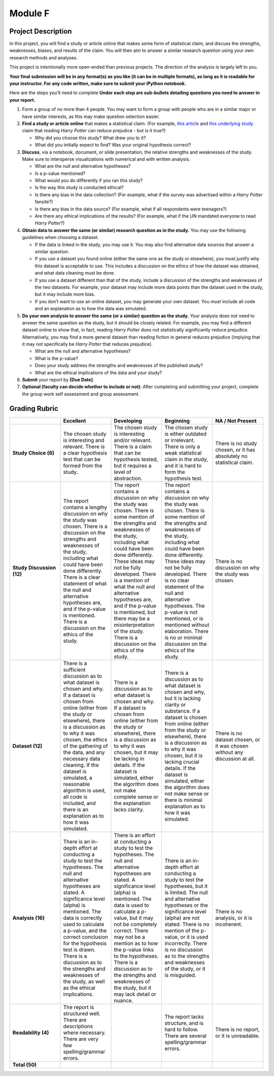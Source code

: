 .. Copyright (C)  Google, Runestone Interactive LLC
   This work is licensed under the Creative Commons Attribution-ShareAlike 4.0
   International License. To view a copy of this license, visit
   http://creativecommons.org/licenses/by-sa/4.0/.


Module F
========

Project Description
-------------------

In this project, you will find a study or article online that makes some form of
statistical claim, and discuss the strengths, weaknesses, biases, and results of
the claim. You will then aim to answer a similar research question using your
own research methods and analyses.

This project is intentionally more open-ended than previous projects. The
direction of the analysis is largely left to you.

**Your final submission will be in any format(s) as you like (it can be in
multiple formats), as long as it is readable for your instructor. For any code
written, make sure to submit your iPython notebook.**

Here are the steps you’ll need to complete  **Under each step are sub-bullets
detailing questions you need to answer in your report.**

1.  Form a group of no more than 4 people. You may want to form a group with
    people who are in a similar major or have similar interests, as this may
    make question selection easier.

2.  **Find a study or article online** that makes a statistical claim. (For
    example, `this article`_ and `this underlying study`_ claim that reading
    *Harry Potter* can reduce prejudice - but is it true?)

    -   Why did you choose this study? What drew you to it?
    -   What did you initially expect to find? Was your original hypothesis
        correct?

3.  **Discuss**, via a notebook, document, or slide presentation, the relative
    strengths and weaknesses of the study. Make sure to intersperse
    visualizations with numerical and with written analysis.

    -   What are the null and alternative hypotheses?
    -   Is a p-value mentioned?
    -   What would you do differently if you ran this study?
    -   Is the way this study is conducted ethical?
    -   Is there any bias in the data collection? (For example, what if the
        survey was advertised within a *Harry Potter* fansite?)
    -   Is there any bias in the data source? (For example, what if all
        respondents were teenagers?)
    -   Are there any ethical implications of the results? (For example, what if
        the UN mandated everyone to read *Harry Potter*?)

4.  **Obtain data to answer the same (or similar) research question as in the
    study.** You may use the following guidelines when choosing a dataset.

    -   If the data is linked in the study, you may use it. You may also find
        alternative data sources that answer a similar question.
    -   If you use a dataset you found online (either the same one as the study
        or elsewhere), you must justify why this dataset is acceptable to use.
        This includes a discussion on the ethics of how the dataset was
        obtained, and what data cleaning must be done.
    -   If you use a dataset different than that of the study, include a
        discussion of the strengths and weaknesses of the two datasets. For
        example, your dataset may include more data points than the dataset used
        in the study, but it may include more bias.
    -   If you don’t want to use an online dataset, you may generate your own
        dataset. You *must* include all code and an explanation as to how the
        data was simulated.

5.  **Do your own analysis to answer the same (or a similar) question as the
    study.** Your analysis does not need to answer the same question as the
    study, but it should be closely related. For example, you may find a
    different dataset online to show that, in fact, reading *Harry Potter* does
    not statistically significantly reduce prejudice. Alternatively, you may
    find a more general dataset than reading fiction in general reduces
    prejudice (implying that it may not specifically be *Harry Potter* that
    reduces prejudice).

    -   What are the null and alternative hypotheses?
    -   What is the p-value?
    -   Does your study address the strengths and weaknesses of the published
        study?
    -   What are the ethical implications of the data and your study?

6.  **Submit** your report by **[Due Date]**.

7.  **Optional (faculty can decide whether to include or not)**: After
    completing and submitting your project, complete the group work self
    assessment and group assessment.


Grading Rubric
--------------

.. list-table::
   :widths: 20 20 20 20 20
   :header-rows: 1
   :stub-columns: 1
   :align: left

   * -
     - **Excellent**
     - **Developing**
     - **Beginning**
     - **NA / Not Present**

   * - **Study Choice (6)**
     - The chosen study is interesting and relevant. There is a clear hypothesis
       test that can be formed from the study.
     - The chosen study is interesting and/or relevant. There is a claim that
       can be hypothesis tested, but it requires a level of abstraction.
     - The chosen study is either outdated or irrelevant. There is only a weak
       statistical claim in the study, and it is hard to form the hypothesis
       test.
     - There is no study chosen, or it has absolutely no statistical claim.

   * - **Study Discussion (12)**
     - The report contains a lengthy discussion on why the study was chosen.
       There is a discussion on the strengths and weaknesses of the study,
       including what could have been done differently. There is a clear
       statement of what the null and alternative hypotheses are, and if the
       p-value is mentioned. There is a discussion on the ethics of the study.
     - The report contains a discussion on why the study was chosen. There is
       some mention of the strengths and weaknesses of the study, including what
       could have been done differently. These ideas may not be fully developed.
       There is a mention of what the null and alternative hypotheses are, and
       if the p-value is mentioned, but there may be a misinterpretation of the
       study. There is a discussion on the ethics of the study.
     - The report contains a discussion on why the study was chosen. There is
       some mention of the strengths and weaknesses of the study, including what
       could have been done differently. These ideas may not be fully developed.
       There is no clear statement of the null and alternative hypotheses. The
       p-value is not mentioned, or is mentioned without elaboration. There is
       no or minimal discussion on the ethics of the study.
     - There is no discussion on why the study was chosen.

   * - **Dataset (12)**
     - There is a sufficient discussion as to what dataset is chosen and why. If
       a dataset is chosen from online (either from the study or elsewhere),
       there is a discussion as to why it was chosen, the ethics of the
       gathering of the data, and any necessary data cleaning. If the dataset is
       simulated, a reasonable algorithm is used, all code is included, and
       there is an explanation as to how it was simulated.
     - There is a discussion as to what dataset is chosen and why. If a dataset
       is chosen from online (either from the study or elsewhere), there is a
       discussion as to why it was chosen, but it may be lacking in details. If
       the dataset is simulated, either the algorithm does not make complete
       sense or the explanation lacks clarity.
     - There is a discussion as to what dataset is chosen and why, but it is
       lacking clarity or substance. If a dataset is chosen from online (either
       from the study or elsewhere), there is a discussion as to why it was
       chosen, but it is lacking crucial details. If the dataset is simulated,
       either the algorithm does not make sense or there is minimal explanation
       as to how it was simulated.
     - There is no dataset chosen, or it was chosen without any discussion at
       all.

   * - **Analysis (16)**
     - There is an in-depth effort at conducting a study to test the hypotheses.
       The null and alternative hypotheses are stated. A significance level
       (alpha) is mentioned. The data is correctly used to calculate a p-value,
       and the correct conclusion for the hypothesis test is drawn. There is a
       discussion as to the strengths and weaknesses of the study, as well as
       the ethical implications.
     - There is an effort at conducting a study to test the hypotheses. The null
       and alternative hypotheses are stated. A significance level (alpha) is
       mentioned. The data is used to calculate a p-value, but it may not be
       completely correct. There may not be a mention as to how the p-value
       links to the hypotheses. There is a discussion as to the strengths and
       weaknesses of the study, but it may lack detail or nuance.
     - There is an in-depth effort at conducting a study to test the hypotheses,
       but it is limited. The null and alternative hypotheses or the
       significance level (alpha) are not stated.  There is no mention of the
       p-value, or it is used incorrectly. There is no discussion as to the
       strengths and weaknesses of the study, or it is misguided.
     - There is no analysis, or it is incoherent.

   * - **Readability (4)**
     - The report is structured well. There are descriptions where necessary.
       There are very few spelling/grammar errors.
     -
     - The report lacks structure, and is hard to follow. There are several
       spelling/grammar errors.
     - There is no report, or it is unreadable.

   * - **Total (50)**
     -
     -
     -
     -


.. _this article: https://www.independent.co.uk/arts-entertainment/books/news/harry-potter-jk-rowling-reduce-prejudice-study-journal-applied-psychology-a7414706.html
.. _this underlying study: https://onlinelibrary.wiley.com/doi/epdf/10.1111/jasp.12279?referrer_access_token=24HZBIax9On5oNT-BCVpXota6bR2k8jH0KrdpFOxC66yPSXWscOVjFdD30_rqoZ4ELL8Y404CrgXeznaaJRCadazJ4UPcj3Qtk50pWGPko2qLknmuhYU9Tbi6fI6ch7POYGpyDni7K65cyVaLZKYeQ%3D%3D
